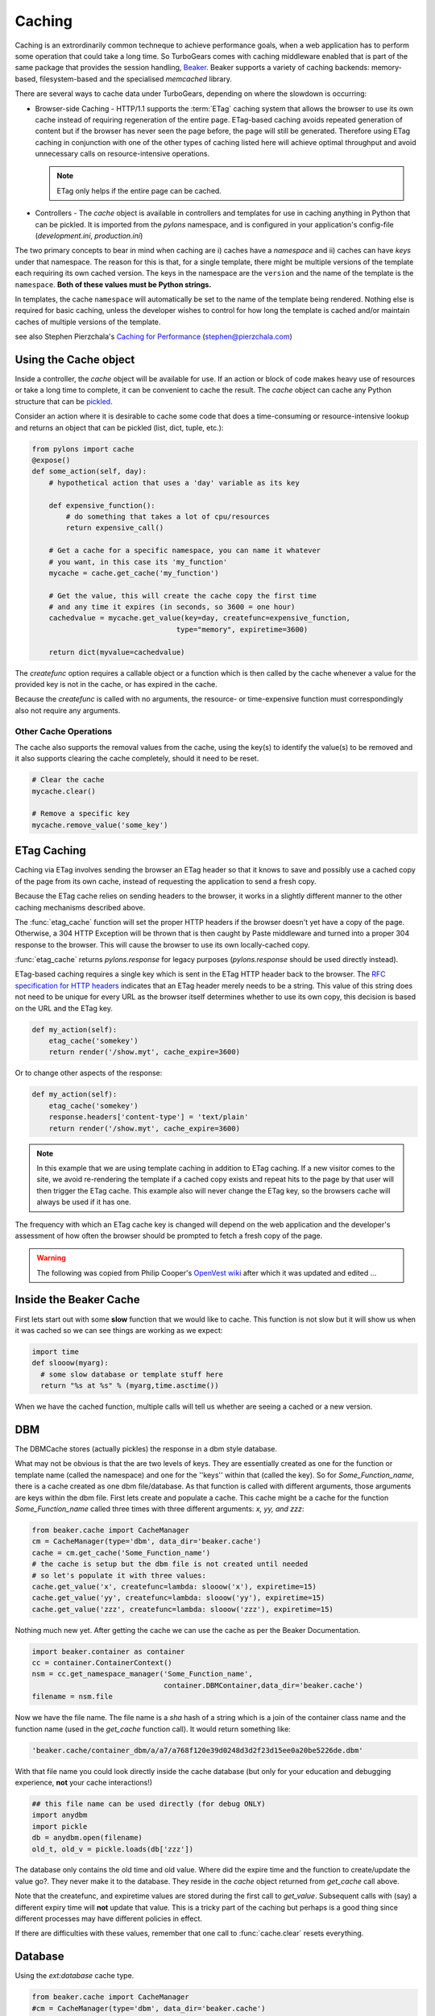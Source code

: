 .. _caching:

Caching
=======

Caching is an extrordinarily common techneque to achieve performance goals,
when a web application has to perform some operation that could take a long
time.   So TurboGears comes with caching middleware enabled that is part of the
same package that provides the session handling, `Beaker
<http://beaker.groovie.org>`_. Beaker supports a variety of caching backends:
memory-based, filesystem-based and the specialised `memcached` library. 

There are several ways to cache data under TurboGears, depending on where the
slowdown is occurring:

* Browser-side Caching - HTTP/1.1 supports the :term:`ETag` caching system that
  allows the browser to use its own cache instead of requiring regeneration of
  the entire page. ETag-based caching avoids repeated generation of content but
  if the browser has never seen the page before, the page will still be
  generated. Therefore using ETag caching in conjunction with one of the other
  types of caching listed here will achieve optimal throughput and avoid
  unnecessary calls on resource-intensive operations.

  .. note:: ETag only helps if the entire page can be cached.

* Controllers - The `cache` object is available in controllers and templates
  for use in caching anything in Python that can be pickled.  It is imported 
  from the `pylons` namespace, and is configured in your application's 
  config-file (`development.ini`, `production.ini`)

The two primary concepts to bear in mind when caching are i) caches have a
*namespace* and ii) caches can have *keys* under that namespace. The reason for
this is that, for a single template, there might be multiple versions of the
template each requiring its own cached version. The keys in the namespace are
the ``version`` and the name of the template is the ``namespace``. **Both of
these values must be Python strings.** 

In templates, the cache ``namespace`` will automatically be set to the name of
the template being rendered. Nothing else is required for basic caching, unless
the developer wishes to control for how long the template is cached and/or
maintain caches of multiple versions of the template. 

see also Stephen Pierzchala's `Caching for Performance
<http://web.archive.org/web/20060424171425/http://www.webperformance.org/caching/caching_for_performance.pdf>`_
(stephen@pierzchala.com)

Using the Cache object 
---------------------- 

Inside a controller, the `cache` object will be available for use. If an action
or block of code makes heavy use of resources or take a long time to complete,
it can be convenient to cache the result. The `cache` object can cache any
Python structure that can be `pickled
<http://docs.python.org/lib/module-pickle.html>`_. 

Consider an action where it is desirable to cache some code that does a
time-consuming or resource-intensive lookup and returns an object that can be
pickled (list, dict, tuple, etc.):

.. code-block:: python

    from pylons import cache
    @expose()
    def some_action(self, day): 
        # hypothetical action that uses a 'day' variable as its key 

        def expensive_function(): 
            # do something that takes a lot of cpu/resources
            return expensive_call()

        # Get a cache for a specific namespace, you can name it whatever 
        # you want, in this case its 'my_function' 
        mycache = cache.get_cache('my_function') 

        # Get the value, this will create the cache copy the first time 
        # and any time it expires (in seconds, so 3600 = one hour) 
        cachedvalue = mycache.get_value(key=day, createfunc=expensive_function, 
                                      type="memory", expiretime=3600)

        return dict(myvalue=cachedvalue)

The `createfunc` option requires a callable object or a function which is then
called by the cache whenever a value for the provided key is not in the cache,
or has expired in the cache. 

Because the `createfunc` is called with no arguments, the resource- or
time-expensive function must correspondingly also not require any arguments.

Other Cache Operations 
^^^^^^^^^^^^^^^^^^^^^^

The cache also supports the removal values from the cache, using the key(s) to
identify the value(s) to be removed and it also supports clearing the cache
completely, should it need to be reset.

.. code-block:: python 

    # Clear the cache 
    mycache.clear() 

    # Remove a specific key 
    mycache.remove_value('some_key') 


ETag Caching 
------------

Caching via ETag involves sending the browser an ETag header so that it knows
to save and possibly use a cached copy of the page from its own cache, instead
of requesting the application to send a fresh copy. 

Because the ETag cache relies on sending headers to the browser, it works in a
slightly different manner to the other caching mechanisms described above. 

The :func:`etag_cache` function will set the proper HTTP headers if the browser
doesn't yet have a copy of the page. Otherwise, a 304 HTTP Exception will be
thrown that is then caught by Paste middleware and turned into a proper 304
response to the browser. This will cause the browser to use its own
locally-cached copy.

:func:`etag_cache` returns `pylons.response` for legacy purposes
(`pylons.response` should be used directly instead).

ETag-based caching requires a single key which is sent in the ETag HTTP header
back to the browser. The `RFC specification for HTTP headers
<http://www.w3.org/Protocols/rfc2616/rfc2616-sec14.html>`_ indicates that an
ETag header merely needs to be a string. This value of this string does not
need to be unique for every URL as the browser itself determines whether to use
its own copy, this decision is based on the URL and the ETag key. 

.. code-block:: python 

    def my_action(self): 
        etag_cache('somekey') 
        return render('/show.myt', cache_expire=3600) 

Or to change other aspects of the response: 

.. code-block:: python 

    def my_action(self): 
        etag_cache('somekey') 
        response.headers['content-type'] = 'text/plain' 
        return render('/show.myt', cache_expire=3600) 

.. note:: 
    In this example that we are using template caching in addition to ETag
    caching. If a new visitor comes to the site, we avoid re-rendering the
    template if a cached copy exists and repeat hits to the page by that user
    will then trigger the ETag cache. This example also will never change the
    ETag key, so the browsers cache will always be used if it has one.

The frequency with which an ETag cache key is changed will depend on the web
application and the developer's assessment of how often the browser should be
prompted to fetch a fresh copy of the page. 

.. warning:: The following was copied from Philip Cooper's `OpenVest wiki
   <http://www.openvest.com/trac/wiki/BeakerCache>`_  after which it was updated
   and edited ...

Inside the Beaker Cache
-----------------------

First lets start out with some **slow** function that we would like to cache.
This function is not slow but it will show us when it was cached so we can see
things are working as we expect:

.. code-block:: python

    import time
    def slooow(myarg):
      # some slow database or template stuff here
      return "%s at %s" % (myarg,time.asctime())

When we have the cached function, multiple calls will tell us whether are seeing a cached or a new version.

DBM
---

The DBMCache stores (actually pickles) the response in a dbm style database.

What may not be obvious is that the are two levels of keys.  They are
essentially created as one for the function or template name (called the
namespace) and one for the ''keys'' within that (called the key).  So for
`Some_Function_name`, there is a cache created as one dbm file/database.  As
that function is called with different arguments, those arguments are keys
within the dbm file. First lets create and populate a cache.  This cache might
be a cache for the function `Some_Function_name` called three times with three
different arguments: `x, yy, and zzz`:

.. code-block:: python

    from beaker.cache import CacheManager
    cm = CacheManager(type='dbm', data_dir='beaker.cache')
    cache = cm.get_cache('Some_Function_name')
    # the cache is setup but the dbm file is not created until needed 
    # so let's populate it with three values:
    cache.get_value('x', createfunc=lambda: slooow('x'), expiretime=15)
    cache.get_value('yy', createfunc=lambda: slooow('yy'), expiretime=15)
    cache.get_value('zzz', createfunc=lambda: slooow('zzz'), expiretime=15)

Nothing much new yet.  After getting the cache we can use the cache as per the
Beaker Documentation.

.. code-block:: python

    import beaker.container as container
    cc = container.ContainerContext()
    nsm = cc.get_namespace_manager('Some_Function_name',
                                   container.DBMContainer,data_dir='beaker.cache')
    filename = nsm.file

Now we have the file name.  The file name is a `sha` hash of a string which is
a join of the container class name and the function name (used in the
`get_cache` function call).  It would return something like:


.. code-block:: python

    'beaker.cache/container_dbm/a/a7/a768f120e39d0248d3d2f23d15ee0a20be5226de.dbm'

With that file name you could look directly inside the cache database (but only
for your education and debugging experience, **not** your cache interactions!)

.. code-block:: python

    ## this file name can be used directly (for debug ONLY)
    import anydbm
    import pickle
    db = anydbm.open(filename)
    old_t, old_v = pickle.loads(db['zzz'])

The database only contains the old time and old value.  Where did the expire
time and the function to create/update the value go?.  They never make it to
the database.  They reside in the `cache` object returned from `get_cache` call
above.  

Note that the createfunc, and expiretime values are stored during the first
call to `get_value`. Subsequent calls with (say) a different expiry time will
**not** update that value.  This is a tricky part of the caching but perhaps is
a good thing since different processes may have different policies in effect.

If there are difficulties with these values, remember that one call to
:func:`cache.clear` resets everything.

Database
--------

Using the `ext:database` cache type.

.. code-block:: python

    from beaker.cache import CacheManager
    #cm = CacheManager(type='dbm', data_dir='beaker.cache')
    cm = CacheManager(type='ext:database', 
                      url="sqlite:///beaker.cache/beaker.sqlite",
                      data_dir='beaker.cache')
    cache = cm.get_cache('Some_Function_name')
    # the cache is setup but the dbm file is not created until needed 
    # so let's populate it with three values:
    cache.get_value('x', createfunc=lambda: slooow('x'), expiretime=15)
    cache.get_value('yy', createfunc=lambda: slooow('yy'), expiretime=15)
    cache.get_value('zzz', createfunc=lambda: slooow('zzz'), expiretime=15)


This is identical to the cache usage above with the only difference being the
creation of the `CacheManager`.  It is much easier to view the caches outside
the beaker code (again for edification and debugging, not for api usage).

SQLite was used in this instance and the SQLite data file can be directly
accessed uaing the SQLite command-line utility or the Firefox plug-in:

.. code-block:: text

    sqlite3 beaker.cache/beaker.sqlite
    # from inside sqlite:
    sqlite> .schema
    CREATE TABLE beaker_cache (
            id INTEGER NOT NULL, 
            namespace VARCHAR(255) NOT NULL, 
            key VARCHAR(255) NOT NULL, 
            value BLOB NOT NULL, 
            PRIMARY KEY (id), 
             UNIQUE (namespace, key)
    );
    select * from beaker_cache;

.. warning:: The data structure is different in Beaker 0.8 ...

.. code-block:: python

    cache = sa.Table(table_name, meta,
                     sa.Column('id', types.Integer, primary_key=True),
                     sa.Column('namespace', types.String(255), nullable=False),
                     sa.Column('accessed', types.DateTime, nullable=False),
                     sa.Column('created', types.DateTime, nullable=False),
                     sa.Column('data', types.BLOB(), nullable=False),
                     sa.UniqueConstraint('namespace')
    )


It includes the access time but stores rows on a one-row-per-namespace basis,
(storing a pickled dict) rather than one-row-per-namespace/key-combination.
This is a more efficient approach when the problem is handling a large number
of namespaces with limited keys --- like sessions.

.. _memcache:

Memcached
---------

Memcached allows for creating a pool of colaborating servers which 
manage a single distributed cache which can be shared by large numbers of 
front-end servers (i.e. TurboGears instances).  Memcached can be extremely
fast and scales up very well, but it involves an external daemon process 
which (normally) must be maintained (and secured) by your sysadmin.

Memcached is a system-level daemon which is intended 
for use solely on "trusted" networks, there is little or no security provided 
by the daemon (it trusts anyone who can connect to it), so you should never 
run the daemon on a network which can be accessed by the public!  To repeat,
do `not` run memcached without a firewall or other network partitioning 
mechanism!  Further, be careful about storing any sensitive or 
authentication/authorization data in memcache, as any attacker who can 
gain access to the network can access this information.

Ubuntu/Debian servers will generally have memcached configured by default 
to only run on the localhost interface, and will have a small amount of 
memory (say 64MB) configured.  The `/etc/memcached.conf` file can be 
edited to change those parameters.  The memcached daemon will also normally
be deactivated by default on installation.  A basic memcached installation
might look like this on an Ubuntu host:

.. code-block:: bash

    sudo aptitude install memcached
    sudo vim /etc/default/memcached
    # ENABLE_MEMCACHED=yes
    sudo vim /etc/memcached.conf 
    # Set your desired parameters...
    sudo /etc/init.d/memcached restart
    # now install the Python-side client library...
    # note that there are other implementations as well...
    easy_install python-memcached

You then need to configure TurboGears/Pylon's beaker support to use the 
memcached daemon in your .ini files:

.. code-block:: ini

    [app:main]
    beaker.cache.type = ext:memcached
    beaker.cache.url = 127.0.0.1:11211
    # you can also store sessions in memcached, should you wish
    # beaker.session.type = ext:memcached
    # beaker.session.url = 127.0.0.1:11211

You can have multiple memcached servers specified using `;` separators.  
Usage, as you might imagine is the same as with any other `Beaker` cache 
configuration (that is, to some extent, the point of the 
Beaker Cache abstraction, after all):

.. code-block:: python

    from pylons import cache
    class Cached( controllers.BaseController ):
        @expose(...)
        def my_controller( self, blah, ... ):
            def calculate_complex_results( ):
                """Callable which can do the operation"""
                return do_long_calculation_and_return_result(blah)
            local_cache = cache.get_cache('my-namespace')
            return local_cache.get_value(
                str(blah), # key to the value that uniquely specs results
                createfunc = calculate_complex_results,
                expiretime = 300,
            )

References    
^^^^^^^^^^
    
    * `Beaker Caching <http://beaker.groovie.org/caching.html>`_ -- discussion of use of Beaker's caching services
    * `Beaker Configuration <http://beaker.groovie.org/configuration.html>`_ -- the various parameters which can be used to configure Beaker in your config files
    * `Memcached <http://www.danga.com/memcached/>`_ -- the memcached project
    * `Python Memcached <http://www.tummy.com/Community/software/python-memcached/>`_ -- Python client-side binding for memcached

.. glossary::

    ETag
        `From Wikipedia <http://en.wikipedia.org/wiki/HTTP_ETag>`_ An ETag
        (entity tag) is an HTTP response header returned by an HTTP/1.1
        compliant web server used to determine change in content at a given
        URL.

.. todo:: Other than the memcached section, this document is ignoring the pylons/TurboGears setup, so is describing entry points not normally used (i.e. normally you would leave all configuration/setup to the ini file).
.. todo:: Add links to Beaker region (task-specific caching mechanisms) support.
.. todo:: Document what the default Beaker cache setup is for TG 2.x quickstarted projects.
